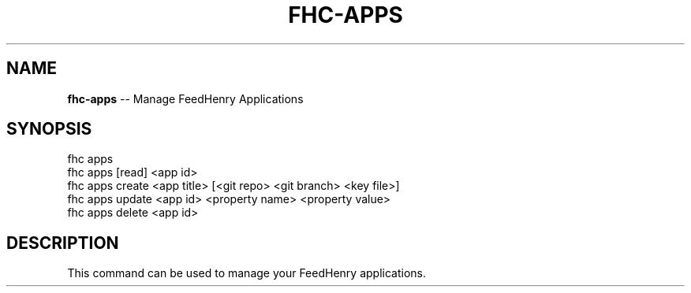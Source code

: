 .\" Generated with Ronnjs/v0.1
.\" http://github.com/kapouer/ronnjs/
.
.TH "FHC\-APPS" "1" "January 2012" "" ""
.
.SH "NAME"
\fBfhc-apps\fR \-\- Manage FeedHenry Applications
.
.SH "SYNOPSIS"
.
.nf
fhc apps 
fhc apps [read] <app id>
fhc apps create <app title> [<git repo> <git branch> <key file>]
fhc apps update <app id> <property name> <property value>
fhc apps delete <app id>
.
.fi
.
.SH "DESCRIPTION"
This command can be used to manage your FeedHenry applications\.
